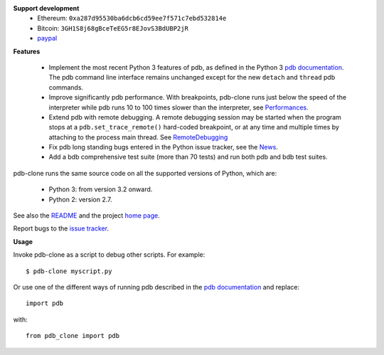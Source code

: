     
**Support development**
  * Ethereum: ``0xa287d95530ba6dcb6cd59ee7f571c7ebd532814e``
  * Bitcoin: ``3GH1S8j68gBceTeEG5r8EJovS3BdUBP2jR``
  * `paypal <https://paypal.me/kiorky>`_


**Features**

  * Implement the most recent Python 3 features of pdb, as defined in the Python 3 `pdb documentation`_. The pdb command line interface remains unchanged except for the new ``detach`` and ``thread`` pdb commands.

  * Improve significantly pdb performance. With breakpoints, pdb-clone runs just below the speed of the interpreter while pdb runs 10 to 100 times slower than the interpreter, see `Performances <http://code.google.com/p/pdb-clone/wiki/Performances>`_.

  * Extend pdb with remote debugging. A remote debugging session may be started when the program stops at a ``pdb.set_trace_remote()`` hard-coded breakpoint, or at any time and multiple times by attaching to the process main thread. See `RemoteDebugging <http://code.google.com/p/pdb-clone/wiki/RemoteDebugging>`_

  * Fix pdb long standing bugs entered in the Python issue tracker, see the `News <http://code.google.com/p/pdb-clone/wiki/News>`_.

  * Add a bdb comprehensive test suite (more than 70 tests) and run both pdb and bdb test suites.

pdb-clone runs the same source code on all the supported versions of Python, which are:

    * Python 3: from version 3.2 onward.

    * Python 2: version 2.7.

See also the `README <http://code.google.com/p/pdb-clone/wiki/ReadMe>`_ and the project `home page <http://code.google.com/p/pdb-clone/>`_.

Report bugs to the `issue tracker <http://code.google.com/p/pdb-clone/issues/list>`_.

**Usage**

Invoke pdb-clone as a script to debug other scripts. For example::

    $ pdb-clone myscript.py

Or use one of the different ways of running pdb described in the `pdb documentation`_ and replace::

    import pdb

with::

    from pdb_clone import pdb

.. _pdb documentation: http://docs.python.org/3/library/pdb.html

